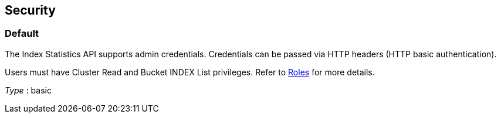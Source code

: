 
// This file is created automatically by Swagger2Markup.
// DO NOT EDIT!


[[_securityscheme]]
== Security

[[_default]]
=== Default
The Index Statistics API supports admin credentials.
Credentials can be passed via HTTP headers (HTTP basic authentication).

Users must have Cluster Read and Bucket INDEX List privileges.
Refer to xref:learn:security/roles.adoc[Roles] for more details.

[%hardbreaks]
__Type__ : basic




